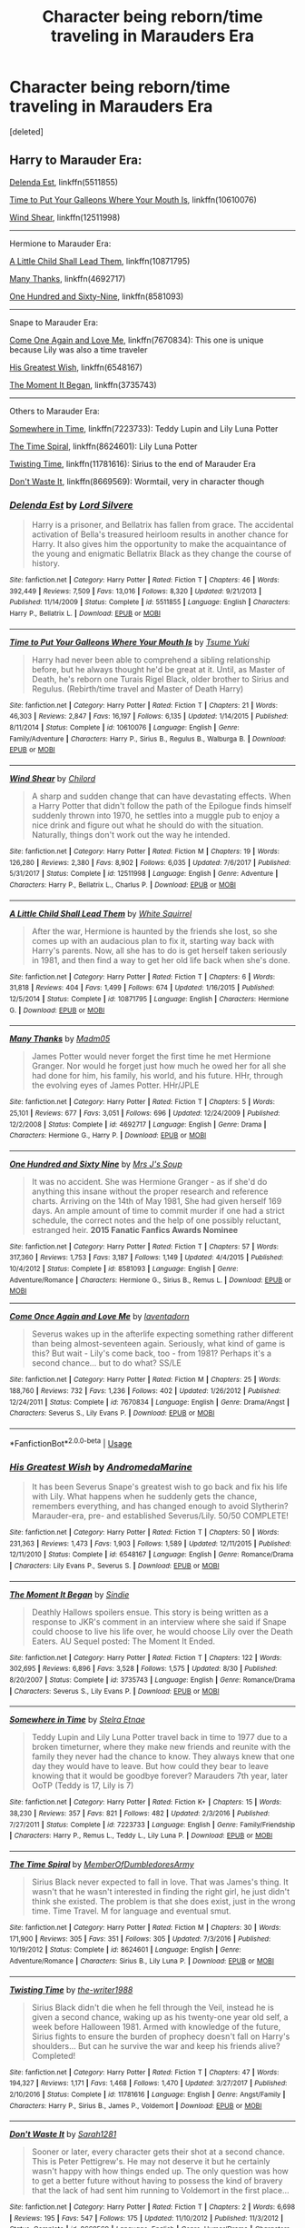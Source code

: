 #+TITLE: Character being reborn/time traveling in Marauders Era

* Character being reborn/time traveling in Marauders Era
:PROPERTIES:
:Score: 11
:DateUnix: 1539989808.0
:DateShort: 2018-Oct-20
:FlairText: Request
:END:
[deleted]


** Harry to Marauder Era:

[[https://www.fanfiction.net/s/5511855/1/Delenda-Est][Delenda Est]], linkffn(5511855)

[[https://www.fanfiction.net/s/10610076/1/Time-to-Put-Your-Galleons-Where-Your-Mouth-Is][Time to Put Your Galleons Where Your Mouth Is]], linkffn(10610076)

[[https://www.fanfiction.net/s/12511998/1/Wind-Shear][Wind Shear]], linkffn(12511998)

--------------

Hermione to Marauder Era:

[[https://www.fanfiction.net/s/10871795/1/A-Little-Child-Shall-Lead-Them][A Little Child Shall Lead Them]], linkffn(10871795)

[[https://www.fanfiction.net/s/4692717/1/Many-Thanks][Many Thanks]], linkffn(4692717)

[[https://www.fanfiction.net/s/8581093/1/One-Hundred-and-Sixty-Nine][One Hundred and Sixty-Nine]], linkffn(8581093)

--------------

Snape to Marauder Era:

[[https://www.fanfiction.net/s/7670834/1/Come-Once-Again-and-Love-Me][Come One Again and Love Me]], linkffn(7670834): This one is unique because Lily was also a time traveler

[[https://www.fanfiction.net/s/6548167/1/His-Greatest-Wish][His Greatest Wish]], linkffn(6548167)

[[https://www.fanfiction.net/s/3735743/1/The-Moment-It-Began][The Moment It Began]], linkffn(3735743)

--------------

Others to Marauder Era:

[[https://www.fanfiction.net/s/7223733/1/Somewhere-in-Time][Somewhere in Time]], linkffn(7223733): Teddy Lupin and Lily Luna Potter

[[https://www.fanfiction.net/s/8624601/1/The-Time-Spiral][The Time Spiral]], linkffn(8624601): Lily Luna Potter

[[https://www.fanfiction.net/s/11781616/1/Twisting-Time][Twisting Time]], linkffn(11781616): Sirius to the end of Marauder Era

[[https://www.fanfiction.net/s/8669569/1/Don-t-Waste-It][Don't Waste It]], linkffn(8669569): Wormtail, very in character though
:PROPERTIES:
:Author: InquisitorCOC
:Score: 3
:DateUnix: 1539994349.0
:DateShort: 2018-Oct-20
:END:

*** [[https://www.fanfiction.net/s/5511855/1/][*/Delenda Est/*]] by [[https://www.fanfiction.net/u/116880/Lord-Silvere][/Lord Silvere/]]

#+begin_quote
  Harry is a prisoner, and Bellatrix has fallen from grace. The accidental activation of Bella's treasured heirloom results in another chance for Harry. It also gives him the opportunity to make the acquaintance of the young and enigmatic Bellatrix Black as they change the course of history.
#+end_quote

^{/Site/:} ^{fanfiction.net} ^{*|*} ^{/Category/:} ^{Harry} ^{Potter} ^{*|*} ^{/Rated/:} ^{Fiction} ^{T} ^{*|*} ^{/Chapters/:} ^{46} ^{*|*} ^{/Words/:} ^{392,449} ^{*|*} ^{/Reviews/:} ^{7,509} ^{*|*} ^{/Favs/:} ^{13,016} ^{*|*} ^{/Follows/:} ^{8,320} ^{*|*} ^{/Updated/:} ^{9/21/2013} ^{*|*} ^{/Published/:} ^{11/14/2009} ^{*|*} ^{/Status/:} ^{Complete} ^{*|*} ^{/id/:} ^{5511855} ^{*|*} ^{/Language/:} ^{English} ^{*|*} ^{/Characters/:} ^{Harry} ^{P.,} ^{Bellatrix} ^{L.} ^{*|*} ^{/Download/:} ^{[[http://www.ff2ebook.com/old/ffn-bot/index.php?id=5511855&source=ff&filetype=epub][EPUB]]} ^{or} ^{[[http://www.ff2ebook.com/old/ffn-bot/index.php?id=5511855&source=ff&filetype=mobi][MOBI]]}

--------------

[[https://www.fanfiction.net/s/10610076/1/][*/Time to Put Your Galleons Where Your Mouth Is/*]] by [[https://www.fanfiction.net/u/2221413/Tsume-Yuki][/Tsume Yuki/]]

#+begin_quote
  Harry had never been able to comprehend a sibling relationship before, but he always thought he'd be great at it. Until, as Master of Death, he's reborn one Turais Rigel Black, older brother to Sirius and Regulus. (Rebirth/time travel and Master of Death Harry)
#+end_quote

^{/Site/:} ^{fanfiction.net} ^{*|*} ^{/Category/:} ^{Harry} ^{Potter} ^{*|*} ^{/Rated/:} ^{Fiction} ^{T} ^{*|*} ^{/Chapters/:} ^{21} ^{*|*} ^{/Words/:} ^{46,303} ^{*|*} ^{/Reviews/:} ^{2,847} ^{*|*} ^{/Favs/:} ^{16,197} ^{*|*} ^{/Follows/:} ^{6,135} ^{*|*} ^{/Updated/:} ^{1/14/2015} ^{*|*} ^{/Published/:} ^{8/11/2014} ^{*|*} ^{/Status/:} ^{Complete} ^{*|*} ^{/id/:} ^{10610076} ^{*|*} ^{/Language/:} ^{English} ^{*|*} ^{/Genre/:} ^{Family/Adventure} ^{*|*} ^{/Characters/:} ^{Harry} ^{P.,} ^{Sirius} ^{B.,} ^{Regulus} ^{B.,} ^{Walburga} ^{B.} ^{*|*} ^{/Download/:} ^{[[http://www.ff2ebook.com/old/ffn-bot/index.php?id=10610076&source=ff&filetype=epub][EPUB]]} ^{or} ^{[[http://www.ff2ebook.com/old/ffn-bot/index.php?id=10610076&source=ff&filetype=mobi][MOBI]]}

--------------

[[https://www.fanfiction.net/s/12511998/1/][*/Wind Shear/*]] by [[https://www.fanfiction.net/u/67673/Chilord][/Chilord/]]

#+begin_quote
  A sharp and sudden change that can have devastating effects. When a Harry Potter that didn't follow the path of the Epilogue finds himself suddenly thrown into 1970, he settles into a muggle pub to enjoy a nice drink and figure out what he should do with the situation. Naturally, things don't work out the way he intended.
#+end_quote

^{/Site/:} ^{fanfiction.net} ^{*|*} ^{/Category/:} ^{Harry} ^{Potter} ^{*|*} ^{/Rated/:} ^{Fiction} ^{M} ^{*|*} ^{/Chapters/:} ^{19} ^{*|*} ^{/Words/:} ^{126,280} ^{*|*} ^{/Reviews/:} ^{2,380} ^{*|*} ^{/Favs/:} ^{8,902} ^{*|*} ^{/Follows/:} ^{6,035} ^{*|*} ^{/Updated/:} ^{7/6/2017} ^{*|*} ^{/Published/:} ^{5/31/2017} ^{*|*} ^{/Status/:} ^{Complete} ^{*|*} ^{/id/:} ^{12511998} ^{*|*} ^{/Language/:} ^{English} ^{*|*} ^{/Genre/:} ^{Adventure} ^{*|*} ^{/Characters/:} ^{Harry} ^{P.,} ^{Bellatrix} ^{L.,} ^{Charlus} ^{P.} ^{*|*} ^{/Download/:} ^{[[http://www.ff2ebook.com/old/ffn-bot/index.php?id=12511998&source=ff&filetype=epub][EPUB]]} ^{or} ^{[[http://www.ff2ebook.com/old/ffn-bot/index.php?id=12511998&source=ff&filetype=mobi][MOBI]]}

--------------

[[https://www.fanfiction.net/s/10871795/1/][*/A Little Child Shall Lead Them/*]] by [[https://www.fanfiction.net/u/5339762/White-Squirrel][/White Squirrel/]]

#+begin_quote
  After the war, Hermione is haunted by the friends she lost, so she comes up with an audacious plan to fix it, starting way back with Harry's parents. Now, all she has to do is get herself taken seriously in 1981, and then find a way to get her old life back when she's done.
#+end_quote

^{/Site/:} ^{fanfiction.net} ^{*|*} ^{/Category/:} ^{Harry} ^{Potter} ^{*|*} ^{/Rated/:} ^{Fiction} ^{T} ^{*|*} ^{/Chapters/:} ^{6} ^{*|*} ^{/Words/:} ^{31,818} ^{*|*} ^{/Reviews/:} ^{404} ^{*|*} ^{/Favs/:} ^{1,499} ^{*|*} ^{/Follows/:} ^{674} ^{*|*} ^{/Updated/:} ^{1/16/2015} ^{*|*} ^{/Published/:} ^{12/5/2014} ^{*|*} ^{/Status/:} ^{Complete} ^{*|*} ^{/id/:} ^{10871795} ^{*|*} ^{/Language/:} ^{English} ^{*|*} ^{/Characters/:} ^{Hermione} ^{G.} ^{*|*} ^{/Download/:} ^{[[http://www.ff2ebook.com/old/ffn-bot/index.php?id=10871795&source=ff&filetype=epub][EPUB]]} ^{or} ^{[[http://www.ff2ebook.com/old/ffn-bot/index.php?id=10871795&source=ff&filetype=mobi][MOBI]]}

--------------

[[https://www.fanfiction.net/s/4692717/1/][*/Many Thanks/*]] by [[https://www.fanfiction.net/u/873604/Madm05][/Madm05/]]

#+begin_quote
  James Potter would never forget the first time he met Hermione Granger. Nor would he forget just how much he owed her for all she had done for him, his family, his world, and his future. HHr, through the evolving eyes of James Potter. HHr/JPLE
#+end_quote

^{/Site/:} ^{fanfiction.net} ^{*|*} ^{/Category/:} ^{Harry} ^{Potter} ^{*|*} ^{/Rated/:} ^{Fiction} ^{T} ^{*|*} ^{/Chapters/:} ^{5} ^{*|*} ^{/Words/:} ^{25,101} ^{*|*} ^{/Reviews/:} ^{677} ^{*|*} ^{/Favs/:} ^{3,051} ^{*|*} ^{/Follows/:} ^{696} ^{*|*} ^{/Updated/:} ^{12/24/2009} ^{*|*} ^{/Published/:} ^{12/2/2008} ^{*|*} ^{/Status/:} ^{Complete} ^{*|*} ^{/id/:} ^{4692717} ^{*|*} ^{/Language/:} ^{English} ^{*|*} ^{/Genre/:} ^{Drama} ^{*|*} ^{/Characters/:} ^{Hermione} ^{G.,} ^{Harry} ^{P.} ^{*|*} ^{/Download/:} ^{[[http://www.ff2ebook.com/old/ffn-bot/index.php?id=4692717&source=ff&filetype=epub][EPUB]]} ^{or} ^{[[http://www.ff2ebook.com/old/ffn-bot/index.php?id=4692717&source=ff&filetype=mobi][MOBI]]}

--------------

[[https://www.fanfiction.net/s/8581093/1/][*/One Hundred and Sixty Nine/*]] by [[https://www.fanfiction.net/u/4216998/Mrs-J-s-Soup][/Mrs J's Soup/]]

#+begin_quote
  It was no accident. She was Hermione Granger - as if she'd do anything this insane without the proper research and reference charts. Arriving on the 14th of May 1981, She had given herself 169 days. An ample amount of time to commit murder if one had a strict schedule, the correct notes and the help of one possibly reluctant, estranged heir. **2015 Fanatic Fanfics Awards Nominee**
#+end_quote

^{/Site/:} ^{fanfiction.net} ^{*|*} ^{/Category/:} ^{Harry} ^{Potter} ^{*|*} ^{/Rated/:} ^{Fiction} ^{T} ^{*|*} ^{/Chapters/:} ^{57} ^{*|*} ^{/Words/:} ^{317,360} ^{*|*} ^{/Reviews/:} ^{1,753} ^{*|*} ^{/Favs/:} ^{3,187} ^{*|*} ^{/Follows/:} ^{1,149} ^{*|*} ^{/Updated/:} ^{4/4/2015} ^{*|*} ^{/Published/:} ^{10/4/2012} ^{*|*} ^{/Status/:} ^{Complete} ^{*|*} ^{/id/:} ^{8581093} ^{*|*} ^{/Language/:} ^{English} ^{*|*} ^{/Genre/:} ^{Adventure/Romance} ^{*|*} ^{/Characters/:} ^{Hermione} ^{G.,} ^{Sirius} ^{B.,} ^{Remus} ^{L.} ^{*|*} ^{/Download/:} ^{[[http://www.ff2ebook.com/old/ffn-bot/index.php?id=8581093&source=ff&filetype=epub][EPUB]]} ^{or} ^{[[http://www.ff2ebook.com/old/ffn-bot/index.php?id=8581093&source=ff&filetype=mobi][MOBI]]}

--------------

[[https://www.fanfiction.net/s/7670834/1/][*/Come Once Again and Love Me/*]] by [[https://www.fanfiction.net/u/3117309/laventadorn][/laventadorn/]]

#+begin_quote
  Severus wakes up in the afterlife expecting something rather different than being almost-seventeen again. Seriously, what kind of game is this? But wait - Lily's come back, too - from 1981? Perhaps it's a second chance... but to do what? SS/LE
#+end_quote

^{/Site/:} ^{fanfiction.net} ^{*|*} ^{/Category/:} ^{Harry} ^{Potter} ^{*|*} ^{/Rated/:} ^{Fiction} ^{M} ^{*|*} ^{/Chapters/:} ^{25} ^{*|*} ^{/Words/:} ^{188,760} ^{*|*} ^{/Reviews/:} ^{732} ^{*|*} ^{/Favs/:} ^{1,236} ^{*|*} ^{/Follows/:} ^{402} ^{*|*} ^{/Updated/:} ^{1/26/2012} ^{*|*} ^{/Published/:} ^{12/24/2011} ^{*|*} ^{/Status/:} ^{Complete} ^{*|*} ^{/id/:} ^{7670834} ^{*|*} ^{/Language/:} ^{English} ^{*|*} ^{/Genre/:} ^{Drama/Angst} ^{*|*} ^{/Characters/:} ^{Severus} ^{S.,} ^{Lily} ^{Evans} ^{P.} ^{*|*} ^{/Download/:} ^{[[http://www.ff2ebook.com/old/ffn-bot/index.php?id=7670834&source=ff&filetype=epub][EPUB]]} ^{or} ^{[[http://www.ff2ebook.com/old/ffn-bot/index.php?id=7670834&source=ff&filetype=mobi][MOBI]]}

--------------

*FanfictionBot*^{2.0.0-beta} | [[https://github.com/tusing/reddit-ffn-bot/wiki/Usage][Usage]]
:PROPERTIES:
:Author: FanfictionBot
:Score: 1
:DateUnix: 1539994385.0
:DateShort: 2018-Oct-20
:END:


*** [[https://www.fanfiction.net/s/6548167/1/][*/His Greatest Wish/*]] by [[https://www.fanfiction.net/u/1605696/AndromedaMarine][/AndromedaMarine/]]

#+begin_quote
  It has been Severus Snape's greatest wish to go back and fix his life with Lily. What happens when he suddenly gets the chance, remembers everything, and has changed enough to avoid Slytherin? Marauder-era, pre- and established Severus/Lily. 50/50 COMPLETE!
#+end_quote

^{/Site/:} ^{fanfiction.net} ^{*|*} ^{/Category/:} ^{Harry} ^{Potter} ^{*|*} ^{/Rated/:} ^{Fiction} ^{T} ^{*|*} ^{/Chapters/:} ^{50} ^{*|*} ^{/Words/:} ^{231,363} ^{*|*} ^{/Reviews/:} ^{1,473} ^{*|*} ^{/Favs/:} ^{1,903} ^{*|*} ^{/Follows/:} ^{1,589} ^{*|*} ^{/Updated/:} ^{12/11/2015} ^{*|*} ^{/Published/:} ^{12/11/2010} ^{*|*} ^{/Status/:} ^{Complete} ^{*|*} ^{/id/:} ^{6548167} ^{*|*} ^{/Language/:} ^{English} ^{*|*} ^{/Genre/:} ^{Romance/Drama} ^{*|*} ^{/Characters/:} ^{Lily} ^{Evans} ^{P.,} ^{Severus} ^{S.} ^{*|*} ^{/Download/:} ^{[[http://www.ff2ebook.com/old/ffn-bot/index.php?id=6548167&source=ff&filetype=epub][EPUB]]} ^{or} ^{[[http://www.ff2ebook.com/old/ffn-bot/index.php?id=6548167&source=ff&filetype=mobi][MOBI]]}

--------------

[[https://www.fanfiction.net/s/3735743/1/][*/The Moment It Began/*]] by [[https://www.fanfiction.net/u/46567/Sindie][/Sindie/]]

#+begin_quote
  Deathly Hallows spoilers ensue. This story is being written as a response to JKR's comment in an interview where she said if Snape could choose to live his life over, he would choose Lily over the Death Eaters. AU Sequel posted: The Moment It Ended.
#+end_quote

^{/Site/:} ^{fanfiction.net} ^{*|*} ^{/Category/:} ^{Harry} ^{Potter} ^{*|*} ^{/Rated/:} ^{Fiction} ^{T} ^{*|*} ^{/Chapters/:} ^{122} ^{*|*} ^{/Words/:} ^{302,695} ^{*|*} ^{/Reviews/:} ^{6,896} ^{*|*} ^{/Favs/:} ^{3,528} ^{*|*} ^{/Follows/:} ^{1,575} ^{*|*} ^{/Updated/:} ^{8/30} ^{*|*} ^{/Published/:} ^{8/20/2007} ^{*|*} ^{/Status/:} ^{Complete} ^{*|*} ^{/id/:} ^{3735743} ^{*|*} ^{/Language/:} ^{English} ^{*|*} ^{/Genre/:} ^{Romance/Drama} ^{*|*} ^{/Characters/:} ^{Severus} ^{S.,} ^{Lily} ^{Evans} ^{P.} ^{*|*} ^{/Download/:} ^{[[http://www.ff2ebook.com/old/ffn-bot/index.php?id=3735743&source=ff&filetype=epub][EPUB]]} ^{or} ^{[[http://www.ff2ebook.com/old/ffn-bot/index.php?id=3735743&source=ff&filetype=mobi][MOBI]]}

--------------

[[https://www.fanfiction.net/s/7223733/1/][*/Somewhere in Time/*]] by [[https://www.fanfiction.net/u/1172926/Stelra-Etnae][/Stelra Etnae/]]

#+begin_quote
  Teddy Lupin and Lily Luna Potter travel back in time to 1977 due to a broken timeturner, where they make new friends and reunite with the family they never had the chance to know. They always knew that one day they would have to leave. But how could they bear to leave knowing that it would be goodbye forever? Marauders 7th year, later OoTP (Teddy is 17, Lily is 7)
#+end_quote

^{/Site/:} ^{fanfiction.net} ^{*|*} ^{/Category/:} ^{Harry} ^{Potter} ^{*|*} ^{/Rated/:} ^{Fiction} ^{K+} ^{*|*} ^{/Chapters/:} ^{15} ^{*|*} ^{/Words/:} ^{38,230} ^{*|*} ^{/Reviews/:} ^{357} ^{*|*} ^{/Favs/:} ^{821} ^{*|*} ^{/Follows/:} ^{482} ^{*|*} ^{/Updated/:} ^{2/3/2016} ^{*|*} ^{/Published/:} ^{7/27/2011} ^{*|*} ^{/Status/:} ^{Complete} ^{*|*} ^{/id/:} ^{7223733} ^{*|*} ^{/Language/:} ^{English} ^{*|*} ^{/Genre/:} ^{Family/Friendship} ^{*|*} ^{/Characters/:} ^{Harry} ^{P.,} ^{Remus} ^{L.,} ^{Teddy} ^{L.,} ^{Lily} ^{Luna} ^{P.} ^{*|*} ^{/Download/:} ^{[[http://www.ff2ebook.com/old/ffn-bot/index.php?id=7223733&source=ff&filetype=epub][EPUB]]} ^{or} ^{[[http://www.ff2ebook.com/old/ffn-bot/index.php?id=7223733&source=ff&filetype=mobi][MOBI]]}

--------------

[[https://www.fanfiction.net/s/8624601/1/][*/The Time Spiral/*]] by [[https://www.fanfiction.net/u/3469929/MemberOfDumbledoresArmy][/MemberOfDumbledoresArmy/]]

#+begin_quote
  Sirius Black never expected to fall in love. That was James's thing. It wasn't that he wasn't interested in finding the right girl, he just didn't think she existed. The problem is that she does exist, just in the wrong time. Time Travel. M for language and eventual smut.
#+end_quote

^{/Site/:} ^{fanfiction.net} ^{*|*} ^{/Category/:} ^{Harry} ^{Potter} ^{*|*} ^{/Rated/:} ^{Fiction} ^{M} ^{*|*} ^{/Chapters/:} ^{30} ^{*|*} ^{/Words/:} ^{171,900} ^{*|*} ^{/Reviews/:} ^{305} ^{*|*} ^{/Favs/:} ^{351} ^{*|*} ^{/Follows/:} ^{305} ^{*|*} ^{/Updated/:} ^{7/3/2016} ^{*|*} ^{/Published/:} ^{10/19/2012} ^{*|*} ^{/Status/:} ^{Complete} ^{*|*} ^{/id/:} ^{8624601} ^{*|*} ^{/Language/:} ^{English} ^{*|*} ^{/Genre/:} ^{Adventure/Romance} ^{*|*} ^{/Characters/:} ^{Sirius} ^{B.,} ^{Lily} ^{Luna} ^{P.} ^{*|*} ^{/Download/:} ^{[[http://www.ff2ebook.com/old/ffn-bot/index.php?id=8624601&source=ff&filetype=epub][EPUB]]} ^{or} ^{[[http://www.ff2ebook.com/old/ffn-bot/index.php?id=8624601&source=ff&filetype=mobi][MOBI]]}

--------------

[[https://www.fanfiction.net/s/11781616/1/][*/Twisting Time/*]] by [[https://www.fanfiction.net/u/706118/the-writer1988][/the-writer1988/]]

#+begin_quote
  Sirius Black didn't die when he fell through the Veil, instead he is given a second chance, waking up as his twenty-one year old self, a week before Halloween 1981. Armed with knowledge of the future, Sirius fights to ensure the burden of prophecy doesn't fall on Harry's shoulders... But can he survive the war and keep his friends alive? Completed!
#+end_quote

^{/Site/:} ^{fanfiction.net} ^{*|*} ^{/Category/:} ^{Harry} ^{Potter} ^{*|*} ^{/Rated/:} ^{Fiction} ^{T} ^{*|*} ^{/Chapters/:} ^{47} ^{*|*} ^{/Words/:} ^{194,327} ^{*|*} ^{/Reviews/:} ^{1,171} ^{*|*} ^{/Favs/:} ^{1,468} ^{*|*} ^{/Follows/:} ^{1,470} ^{*|*} ^{/Updated/:} ^{3/27/2017} ^{*|*} ^{/Published/:} ^{2/10/2016} ^{*|*} ^{/Status/:} ^{Complete} ^{*|*} ^{/id/:} ^{11781616} ^{*|*} ^{/Language/:} ^{English} ^{*|*} ^{/Genre/:} ^{Angst/Family} ^{*|*} ^{/Characters/:} ^{Harry} ^{P.,} ^{Sirius} ^{B.,} ^{James} ^{P.,} ^{Voldemort} ^{*|*} ^{/Download/:} ^{[[http://www.ff2ebook.com/old/ffn-bot/index.php?id=11781616&source=ff&filetype=epub][EPUB]]} ^{or} ^{[[http://www.ff2ebook.com/old/ffn-bot/index.php?id=11781616&source=ff&filetype=mobi][MOBI]]}

--------------

[[https://www.fanfiction.net/s/8669569/1/][*/Don't Waste It/*]] by [[https://www.fanfiction.net/u/674180/Sarah1281][/Sarah1281/]]

#+begin_quote
  Sooner or later, every character gets their shot at a second chance. This is Peter Pettigrew's. He may not deserve it but he certainly wasn't happy with how things ended up. The only question was how to get a better future without having to possess the kind of bravery that the lack of had sent him running to Voldemort in the first place...
#+end_quote

^{/Site/:} ^{fanfiction.net} ^{*|*} ^{/Category/:} ^{Harry} ^{Potter} ^{*|*} ^{/Rated/:} ^{Fiction} ^{T} ^{*|*} ^{/Chapters/:} ^{2} ^{*|*} ^{/Words/:} ^{6,698} ^{*|*} ^{/Reviews/:} ^{195} ^{*|*} ^{/Favs/:} ^{547} ^{*|*} ^{/Follows/:} ^{175} ^{*|*} ^{/Updated/:} ^{11/10/2012} ^{*|*} ^{/Published/:} ^{11/3/2012} ^{*|*} ^{/Status/:} ^{Complete} ^{*|*} ^{/id/:} ^{8669569} ^{*|*} ^{/Language/:} ^{English} ^{*|*} ^{/Genre/:} ^{Humor/Drama} ^{*|*} ^{/Characters/:} ^{Marauders,} ^{Lily} ^{Evans} ^{P.} ^{*|*} ^{/Download/:} ^{[[http://www.ff2ebook.com/old/ffn-bot/index.php?id=8669569&source=ff&filetype=epub][EPUB]]} ^{or} ^{[[http://www.ff2ebook.com/old/ffn-bot/index.php?id=8669569&source=ff&filetype=mobi][MOBI]]}

--------------

*FanfictionBot*^{2.0.0-beta} | [[https://github.com/tusing/reddit-ffn-bot/wiki/Usage][Usage]]
:PROPERTIES:
:Author: FanfictionBot
:Score: 1
:DateUnix: 1539994397.0
:DateShort: 2018-Oct-20
:END:


** Oh I have a ton. My ffn account exists just to have a catalog of literally this

Hermione as Lily's sister:

linkffn(yesterday is tomorrow(everything is is connected))

linkffn(12588166)

Hermione posing as a Pureblood

linkffn(6370763)

linkffn(11879260)

linkffn(6928496)

linkffn(12769820)

linkffn(12921291) - focuses a lot on Harry's generation in later chapters kind of gets a little silly at the end

Related: Hermione as a Malfoy

linkffn(11604313)

linkffn(12780890)

Parody

linkffn(1507222)

Hermione as a Professor

linkffn(11655125)

Hermione/James - my crack OTP

linkffn(11494764)

linkffn(9656635)

Traditional time travel

linkffn(12731748)

The rare Ginny goes to the Marauders Era fic

linkffn(3038078)
:PROPERTIES:
:Author: Redhotlipstik
:Score: 3
:DateUnix: 1540008103.0
:DateShort: 2018-Oct-20
:END:

*** [[https://www.fanfiction.net/s/12830596/1/][*/Yesterday is Tomorrow (everything is connected)/*]] by [[https://www.fanfiction.net/u/42364/Kneazle][/Kneazle/]]

#+begin_quote
  James Potter went five years at Hogwarts without realizing Lily had a little sister. Hermione would have preferred if he never realized she existed. Now she's stuck, in Potter's circle of awareness, and maintaining the timeline. Not like he makes it easy, or something.
#+end_quote

^{/Site/:} ^{fanfiction.net} ^{*|*} ^{/Category/:} ^{Harry} ^{Potter} ^{*|*} ^{/Rated/:} ^{Fiction} ^{T} ^{*|*} ^{/Chapters/:} ^{8} ^{*|*} ^{/Words/:} ^{44,511} ^{*|*} ^{/Reviews/:} ^{620} ^{*|*} ^{/Favs/:} ^{1,296} ^{*|*} ^{/Follows/:} ^{1,861} ^{*|*} ^{/Updated/:} ^{9/20} ^{*|*} ^{/Published/:} ^{2/9} ^{*|*} ^{/id/:} ^{12830596} ^{*|*} ^{/Language/:} ^{English} ^{*|*} ^{/Genre/:} ^{Humor} ^{*|*} ^{/Characters/:} ^{<Hermione} ^{G.,} ^{James} ^{P.>} ^{Lily} ^{Evans} ^{P.,} ^{Barty} ^{C.} ^{Jr.} ^{*|*} ^{/Download/:} ^{[[http://www.ff2ebook.com/old/ffn-bot/index.php?id=12830596&source=ff&filetype=epub][EPUB]]} ^{or} ^{[[http://www.ff2ebook.com/old/ffn-bot/index.php?id=12830596&source=ff&filetype=mobi][MOBI]]}

--------------

[[https://www.fanfiction.net/s/12588166/1/][*/The Other Evans Girl/*]] by [[https://www.fanfiction.net/u/2753499/El-Montgomery][/El Montgomery/]]

#+begin_quote
  The war was lost and the Order eradicated - all except one. The one that Voldemort really should have killed first. Hermione Granger rips apart space and time to make the impossible happen. January 30 1960, Lily Evans enters the world and so does her twin sister, Hermione. Marauders Era. EWE. Sirimione.
#+end_quote

^{/Site/:} ^{fanfiction.net} ^{*|*} ^{/Category/:} ^{Harry} ^{Potter} ^{*|*} ^{/Rated/:} ^{Fiction} ^{M} ^{*|*} ^{/Chapters/:} ^{21} ^{*|*} ^{/Words/:} ^{96,957} ^{*|*} ^{/Reviews/:} ^{1,024} ^{*|*} ^{/Favs/:} ^{991} ^{*|*} ^{/Follows/:} ^{1,743} ^{*|*} ^{/Updated/:} ^{12/30/2017} ^{*|*} ^{/Published/:} ^{7/26/2017} ^{*|*} ^{/id/:} ^{12588166} ^{*|*} ^{/Language/:} ^{English} ^{*|*} ^{/Genre/:} ^{Adventure/Romance} ^{*|*} ^{/Characters/:} ^{Hermione} ^{G.,} ^{Sirius} ^{B.,} ^{James} ^{P.,} ^{Lily} ^{Evans} ^{P.} ^{*|*} ^{/Download/:} ^{[[http://www.ff2ebook.com/old/ffn-bot/index.php?id=12588166&source=ff&filetype=epub][EPUB]]} ^{or} ^{[[http://www.ff2ebook.com/old/ffn-bot/index.php?id=12588166&source=ff&filetype=mobi][MOBI]]}

--------------

[[https://www.fanfiction.net/s/6370763/1/][*/Temporality/*]] by [[https://www.fanfiction.net/u/2172812/fangirlwithak][/fangirlwithak/]]

#+begin_quote
  In order to prevent the destruction of the wizarding world, Hermione Granger goes back in time to work behind the scenes. However, she underestimates two very important factors: refashioning her life in a completely different reality... and Sirius Black.
#+end_quote

^{/Site/:} ^{fanfiction.net} ^{*|*} ^{/Category/:} ^{Harry} ^{Potter} ^{*|*} ^{/Rated/:} ^{Fiction} ^{T} ^{*|*} ^{/Chapters/:} ^{3} ^{*|*} ^{/Words/:} ^{51,189} ^{*|*} ^{/Reviews/:} ^{200} ^{*|*} ^{/Favs/:} ^{1,181} ^{*|*} ^{/Follows/:} ^{166} ^{*|*} ^{/Published/:} ^{10/3/2010} ^{*|*} ^{/Status/:} ^{Complete} ^{*|*} ^{/id/:} ^{6370763} ^{*|*} ^{/Language/:} ^{English} ^{*|*} ^{/Genre/:} ^{Drama/Romance} ^{*|*} ^{/Characters/:} ^{Hermione} ^{G.,} ^{Sirius} ^{B.} ^{*|*} ^{/Download/:} ^{[[http://www.ff2ebook.com/old/ffn-bot/index.php?id=6370763&source=ff&filetype=epub][EPUB]]} ^{or} ^{[[http://www.ff2ebook.com/old/ffn-bot/index.php?id=6370763&source=ff&filetype=mobi][MOBI]]}

--------------

[[https://www.fanfiction.net/s/11879260/1/][*/Saving Severus Snape/*]] by [[https://www.fanfiction.net/u/7709590/MegGonagall][/MegGonagall/]]

#+begin_quote
  Hermione's Plan: Travel back in time and show Severus Snape that he does have a life worth fighting for. Not Hermione's Plan: Fall in love with him. **HPFF 2017 Dobby Winner - Best AU** **HPFT F.R.O.G.s Winner for Best Novel** **HPFT Slytherin's My Father Will Hear About These Awards 2017 Winner - Best Chaptered Fic**
#+end_quote

^{/Site/:} ^{fanfiction.net} ^{*|*} ^{/Category/:} ^{Harry} ^{Potter} ^{*|*} ^{/Rated/:} ^{Fiction} ^{M} ^{*|*} ^{/Chapters/:} ^{30} ^{*|*} ^{/Words/:} ^{115,864} ^{*|*} ^{/Reviews/:} ^{473} ^{*|*} ^{/Favs/:} ^{717} ^{*|*} ^{/Follows/:} ^{1,241} ^{*|*} ^{/Updated/:} ^{3/7} ^{*|*} ^{/Published/:} ^{4/4/2016} ^{*|*} ^{/id/:} ^{11879260} ^{*|*} ^{/Language/:} ^{English} ^{*|*} ^{/Genre/:} ^{Romance/Adventure} ^{*|*} ^{/Characters/:} ^{<Hermione} ^{G.,} ^{Severus} ^{S.>} ^{<Remus} ^{L.,} ^{Amelia} ^{B.>} ^{*|*} ^{/Download/:} ^{[[http://www.ff2ebook.com/old/ffn-bot/index.php?id=11879260&source=ff&filetype=epub][EPUB]]} ^{or} ^{[[http://www.ff2ebook.com/old/ffn-bot/index.php?id=11879260&source=ff&filetype=mobi][MOBI]]}

--------------

[[https://www.fanfiction.net/s/6928496/1/][*/Fade to Grey/*]] by [[https://www.fanfiction.net/u/2162100/marianne-le-fey][/marianne le fey/]]

#+begin_quote
  Unable to catch hold of anything in order to save herself, her mind clung to the one fact it knew to be unassailably true: something was terribly, terribly wrong.
#+end_quote

^{/Site/:} ^{fanfiction.net} ^{*|*} ^{/Category/:} ^{Harry} ^{Potter} ^{*|*} ^{/Rated/:} ^{Fiction} ^{T} ^{*|*} ^{/Chapters/:} ^{28} ^{*|*} ^{/Words/:} ^{77,878} ^{*|*} ^{/Reviews/:} ^{785} ^{*|*} ^{/Favs/:} ^{1,120} ^{*|*} ^{/Follows/:} ^{335} ^{*|*} ^{/Updated/:} ^{9/1/2011} ^{*|*} ^{/Published/:} ^{4/22/2011} ^{*|*} ^{/Status/:} ^{Complete} ^{*|*} ^{/id/:} ^{6928496} ^{*|*} ^{/Language/:} ^{English} ^{*|*} ^{/Genre/:} ^{Drama/Romance} ^{*|*} ^{/Characters/:} ^{Severus} ^{S.,} ^{Hermione} ^{G.} ^{*|*} ^{/Download/:} ^{[[http://www.ff2ebook.com/old/ffn-bot/index.php?id=6928496&source=ff&filetype=epub][EPUB]]} ^{or} ^{[[http://www.ff2ebook.com/old/ffn-bot/index.php?id=6928496&source=ff&filetype=mobi][MOBI]]}

--------------

[[https://www.fanfiction.net/s/12769820/1/][*/Something Borrowed/*]] by [[https://www.fanfiction.net/u/7295494/it-slaterthanyouthink][/it'slaterthanyouthink/]]

#+begin_quote
  The odds of Hermione falling through time? Slim. The chances of a young Severus Snape recognizing her? Minuscule. Join her as she attempts to discover her purpose in the past. Sirius/Hermione, Severus/Hermione
#+end_quote

^{/Site/:} ^{fanfiction.net} ^{*|*} ^{/Category/:} ^{Harry} ^{Potter} ^{*|*} ^{/Rated/:} ^{Fiction} ^{M} ^{*|*} ^{/Chapters/:} ^{18} ^{*|*} ^{/Words/:} ^{132,258} ^{*|*} ^{/Reviews/:} ^{589} ^{*|*} ^{/Favs/:} ^{244} ^{*|*} ^{/Follows/:} ^{513} ^{*|*} ^{/Updated/:} ^{10/18} ^{*|*} ^{/Published/:} ^{12/23/2017} ^{*|*} ^{/id/:} ^{12769820} ^{*|*} ^{/Language/:} ^{English} ^{*|*} ^{/Genre/:} ^{Mystery/Romance} ^{*|*} ^{/Characters/:} ^{Hermione} ^{G.,} ^{Sirius} ^{B.,} ^{Severus} ^{S.} ^{*|*} ^{/Download/:} ^{[[http://www.ff2ebook.com/old/ffn-bot/index.php?id=12769820&source=ff&filetype=epub][EPUB]]} ^{or} ^{[[http://www.ff2ebook.com/old/ffn-bot/index.php?id=12769820&source=ff&filetype=mobi][MOBI]]}

--------------

[[https://www.fanfiction.net/s/12921291/1/][*/Fate Set Right/*]] by [[https://www.fanfiction.net/u/4893921/mltrefry][/mltrefry/]]

#+begin_quote
  Time turners are dangerous devices, and awful things happen to wizards and witches who meddle with time. Or do they? An accident that leads Hermione back in time changes the course of nearly a dozen lives, her own included. Love where there was none before, hope where it was lost, trust where it had always been suspect. A young Gryffindor girl that wouldn't have existed before.
#+end_quote

^{/Site/:} ^{fanfiction.net} ^{*|*} ^{/Category/:} ^{Harry} ^{Potter} ^{*|*} ^{/Rated/:} ^{Fiction} ^{T} ^{*|*} ^{/Chapters/:} ^{74} ^{*|*} ^{/Words/:} ^{549,398} ^{*|*} ^{/Reviews/:} ^{1,047} ^{*|*} ^{/Favs/:} ^{525} ^{*|*} ^{/Follows/:} ^{669} ^{*|*} ^{/Updated/:} ^{9/27} ^{*|*} ^{/Published/:} ^{4/30} ^{*|*} ^{/Status/:} ^{Complete} ^{*|*} ^{/id/:} ^{12921291} ^{*|*} ^{/Language/:} ^{English} ^{*|*} ^{/Genre/:} ^{Romance/Adventure} ^{*|*} ^{/Characters/:} ^{<Severus} ^{S.,} ^{Hermione} ^{G.>} ^{Draco} ^{M.,} ^{OC} ^{*|*} ^{/Download/:} ^{[[http://www.ff2ebook.com/old/ffn-bot/index.php?id=12921291&source=ff&filetype=epub][EPUB]]} ^{or} ^{[[http://www.ff2ebook.com/old/ffn-bot/index.php?id=12921291&source=ff&filetype=mobi][MOBI]]}

--------------

*FanfictionBot*^{2.0.0-beta} | [[https://github.com/tusing/reddit-ffn-bot/wiki/Usage][Usage]]
:PROPERTIES:
:Author: FanfictionBot
:Score: 1
:DateUnix: 1540008157.0
:DateShort: 2018-Oct-20
:END:


*** [[https://www.fanfiction.net/s/11604313/1/][*/The Future Isn't Set in Stone/*]] by [[https://www.fanfiction.net/u/4633688/NinjaPenguinLover][/NinjaPenguinLover/]]

#+begin_quote
  The timeline changes drastically with the birth of one Hermione Edolié Malfoy. Timetravel/Maruaders Era/AU.
#+end_quote

^{/Site/:} ^{fanfiction.net} ^{*|*} ^{/Category/:} ^{Harry} ^{Potter} ^{*|*} ^{/Rated/:} ^{Fiction} ^{T} ^{*|*} ^{/Chapters/:} ^{10} ^{*|*} ^{/Words/:} ^{35,859} ^{*|*} ^{/Reviews/:} ^{125} ^{*|*} ^{/Favs/:} ^{266} ^{*|*} ^{/Follows/:} ^{511} ^{*|*} ^{/Updated/:} ^{5/30} ^{*|*} ^{/Published/:} ^{11/8/2015} ^{*|*} ^{/id/:} ^{11604313} ^{*|*} ^{/Language/:} ^{English} ^{*|*} ^{/Characters/:} ^{<Hermione} ^{G.,} ^{Sirius} ^{B.>} ^{Lily} ^{Evans} ^{P.,} ^{Marauders} ^{*|*} ^{/Download/:} ^{[[http://www.ff2ebook.com/old/ffn-bot/index.php?id=11604313&source=ff&filetype=epub][EPUB]]} ^{or} ^{[[http://www.ff2ebook.com/old/ffn-bot/index.php?id=11604313&source=ff&filetype=mobi][MOBI]]}

--------------

[[https://www.fanfiction.net/s/12780890/1/][*/The Gnarled Tree of Time/*]] by [[https://www.fanfiction.net/u/2223358/Silk-Lily][/Silk Lily/]]

#+begin_quote
  Hermione Malfoy is the cherished and sheltered only daughter of Lord Abraxas Malfoy, and lives a peaceful life at the center of her brother Lucius's world. But when, at age six, strange dreams and visions of another life begin to plague the young lady Malfoy, it becomes clear that she is not what she seems-and neither is the world in which she lives.
#+end_quote

^{/Site/:} ^{fanfiction.net} ^{*|*} ^{/Category/:} ^{Harry} ^{Potter} ^{*|*} ^{/Rated/:} ^{Fiction} ^{T} ^{*|*} ^{/Chapters/:} ^{13} ^{*|*} ^{/Words/:} ^{73,839} ^{*|*} ^{/Reviews/:} ^{559} ^{*|*} ^{/Favs/:} ^{535} ^{*|*} ^{/Follows/:} ^{1,002} ^{*|*} ^{/Updated/:} ^{8/15} ^{*|*} ^{/Published/:} ^{12/31/2017} ^{*|*} ^{/id/:} ^{12780890} ^{*|*} ^{/Language/:} ^{English} ^{*|*} ^{/Genre/:} ^{Romance/Adventure} ^{*|*} ^{/Characters/:} ^{<Hermione} ^{G.,} ^{Sirius} ^{B.>} ^{Lucius} ^{M.,} ^{Abraxas} ^{M.} ^{*|*} ^{/Download/:} ^{[[http://www.ff2ebook.com/old/ffn-bot/index.php?id=12780890&source=ff&filetype=epub][EPUB]]} ^{or} ^{[[http://www.ff2ebook.com/old/ffn-bot/index.php?id=12780890&source=ff&filetype=mobi][MOBI]]}

--------------

[[https://www.fanfiction.net/s/1507222/1/][*/Just Another Marauders Story/*]] by [[https://www.fanfiction.net/u/386902/Severity][/Severity/]]

#+begin_quote
  Poking fun at the cliche Marauder fics. Featuring: Angst!Snape, Travel-through-time-promiscuous!Hermione, Sexy!Sirius, Concience!James, Pimp!Remus, and Cardboard-Cutout!Peter Wo0t! COMPLETE
#+end_quote

^{/Site/:} ^{fanfiction.net} ^{*|*} ^{/Category/:} ^{Harry} ^{Potter} ^{*|*} ^{/Rated/:} ^{Fiction} ^{T} ^{*|*} ^{/Words/:} ^{7,901} ^{*|*} ^{/Reviews/:} ^{96} ^{*|*} ^{/Favs/:} ^{100} ^{*|*} ^{/Follows/:} ^{12} ^{*|*} ^{/Published/:} ^{9/4/2003} ^{*|*} ^{/Status/:} ^{Complete} ^{*|*} ^{/id/:} ^{1507222} ^{*|*} ^{/Language/:} ^{English} ^{*|*} ^{/Genre/:} ^{Parody/Humor} ^{*|*} ^{/Characters/:} ^{Severus} ^{S.,} ^{Sirius} ^{B.} ^{*|*} ^{/Download/:} ^{[[http://www.ff2ebook.com/old/ffn-bot/index.php?id=1507222&source=ff&filetype=epub][EPUB]]} ^{or} ^{[[http://www.ff2ebook.com/old/ffn-bot/index.php?id=1507222&source=ff&filetype=mobi][MOBI]]}

--------------

[[https://www.fanfiction.net/s/11655125/1/][*/Divergence/*]] by [[https://www.fanfiction.net/u/981426/abovetheserpentine][/abovetheserpentine/]]

#+begin_quote
  In an effort to escape her captors, Hermione Granger attempts to go back in time two hours. However, she ends up in 1977, confused and alone. How will she navigate the past when she knows the future? Can she sit idly by and watch those she begins to consider friends succumb to their horrible fates? Timelines are tricky things. Remione. RLHG
#+end_quote

^{/Site/:} ^{fanfiction.net} ^{*|*} ^{/Category/:} ^{Harry} ^{Potter} ^{*|*} ^{/Rated/:} ^{Fiction} ^{M} ^{*|*} ^{/Chapters/:} ^{15} ^{*|*} ^{/Words/:} ^{152,425} ^{*|*} ^{/Reviews/:} ^{303} ^{*|*} ^{/Favs/:} ^{1,057} ^{*|*} ^{/Follows/:} ^{409} ^{*|*} ^{/Updated/:} ^{3/4/2016} ^{*|*} ^{/Published/:} ^{12/6/2015} ^{*|*} ^{/Status/:} ^{Complete} ^{*|*} ^{/id/:} ^{11655125} ^{*|*} ^{/Language/:} ^{English} ^{*|*} ^{/Genre/:} ^{Romance/Adventure} ^{*|*} ^{/Characters/:} ^{<Hermione} ^{G.,} ^{Remus} ^{L.>} ^{Lily} ^{Evans} ^{P.,} ^{Marauders} ^{*|*} ^{/Download/:} ^{[[http://www.ff2ebook.com/old/ffn-bot/index.php?id=11655125&source=ff&filetype=epub][EPUB]]} ^{or} ^{[[http://www.ff2ebook.com/old/ffn-bot/index.php?id=11655125&source=ff&filetype=mobi][MOBI]]}

--------------

[[https://www.fanfiction.net/s/11494764/1/][*/Storm of Yesterday/*]] by [[https://www.fanfiction.net/u/5869599/ShayaLonnie][/ShayaLonnie/]]

#+begin_quote
  Hunted by Voldemort, Hermione and Harry make a last stand in Godric's Hollow. When the Boy-Who-Lived lives no more, Hermione is thrown back in time into another battle where she has a chance to save not only Harry, but another Potter. *Art by colour me luna*
#+end_quote

^{/Site/:} ^{fanfiction.net} ^{*|*} ^{/Category/:} ^{Harry} ^{Potter} ^{*|*} ^{/Rated/:} ^{Fiction} ^{T} ^{*|*} ^{/Chapters/:} ^{68} ^{*|*} ^{/Words/:} ^{132,606} ^{*|*} ^{/Reviews/:} ^{7,355} ^{*|*} ^{/Favs/:} ^{5,677} ^{*|*} ^{/Follows/:} ^{2,756} ^{*|*} ^{/Updated/:} ^{10/27/2016} ^{*|*} ^{/Published/:} ^{9/7/2015} ^{*|*} ^{/Status/:} ^{Complete} ^{*|*} ^{/id/:} ^{11494764} ^{*|*} ^{/Language/:} ^{English} ^{*|*} ^{/Genre/:} ^{Hurt/Comfort/Romance} ^{*|*} ^{/Characters/:} ^{<Hermione} ^{G.,} ^{James} ^{P.>} ^{Marauders} ^{*|*} ^{/Download/:} ^{[[http://www.ff2ebook.com/old/ffn-bot/index.php?id=11494764&source=ff&filetype=epub][EPUB]]} ^{or} ^{[[http://www.ff2ebook.com/old/ffn-bot/index.php?id=11494764&source=ff&filetype=mobi][MOBI]]}

--------------

[[https://www.fanfiction.net/s/9656635/1/][*/Cause and Effect/*]] by [[https://www.fanfiction.net/u/3908664/Vexel][/Vexel/]]

#+begin_quote
  James Potter had a plan, an ingenious one in fact; graduate from Hogwarts, become an Auror, marry Lily Evans and live happily ever after. Simple, right? Well it was until Hermione Granger decided to show up...
#+end_quote

^{/Site/:} ^{fanfiction.net} ^{*|*} ^{/Category/:} ^{Harry} ^{Potter} ^{*|*} ^{/Rated/:} ^{Fiction} ^{K+} ^{*|*} ^{/Words/:} ^{16,073} ^{*|*} ^{/Reviews/:} ^{52} ^{*|*} ^{/Favs/:} ^{496} ^{*|*} ^{/Follows/:} ^{127} ^{*|*} ^{/Published/:} ^{9/3/2013} ^{*|*} ^{/Status/:} ^{Complete} ^{*|*} ^{/id/:} ^{9656635} ^{*|*} ^{/Language/:} ^{English} ^{*|*} ^{/Genre/:} ^{Romance/Drama} ^{*|*} ^{/Characters/:} ^{<Hermione} ^{G.,} ^{James} ^{P.>} ^{*|*} ^{/Download/:} ^{[[http://www.ff2ebook.com/old/ffn-bot/index.php?id=9656635&source=ff&filetype=epub][EPUB]]} ^{or} ^{[[http://www.ff2ebook.com/old/ffn-bot/index.php?id=9656635&source=ff&filetype=mobi][MOBI]]}

--------------

[[https://www.fanfiction.net/s/12731748/1/][*/Approaching Paradox/*]] by [[https://www.fanfiction.net/u/1370994/blissedoutvixen][/blissedoutvixen/]]

#+begin_quote
  At the beginning of an already hectic third year, thirteen year old Hermione Granger is wrenched back in time to 1973 after an accident with her time turner. But if Sirius Black grows up to be a mass murderer, why does Hermione find herself so drawn to him? And why does Peter Pettigrew make her so uneasy? Eventual SBHG. Very slow burn. Currently rated T, will change to M later.
#+end_quote

^{/Site/:} ^{fanfiction.net} ^{*|*} ^{/Category/:} ^{Harry} ^{Potter} ^{*|*} ^{/Rated/:} ^{Fiction} ^{T} ^{*|*} ^{/Chapters/:} ^{14} ^{*|*} ^{/Words/:} ^{83,521} ^{*|*} ^{/Reviews/:} ^{152} ^{*|*} ^{/Favs/:} ^{169} ^{*|*} ^{/Follows/:} ^{336} ^{*|*} ^{/Updated/:} ^{10/11} ^{*|*} ^{/Published/:} ^{11/20/2017} ^{*|*} ^{/id/:} ^{12731748} ^{*|*} ^{/Language/:} ^{English} ^{*|*} ^{/Genre/:} ^{Romance/Drama} ^{*|*} ^{/Characters/:} ^{<Hermione} ^{G.,} ^{Sirius} ^{B.>} ^{Lily} ^{Evans} ^{P.,} ^{Marauders} ^{*|*} ^{/Download/:} ^{[[http://www.ff2ebook.com/old/ffn-bot/index.php?id=12731748&source=ff&filetype=epub][EPUB]]} ^{or} ^{[[http://www.ff2ebook.com/old/ffn-bot/index.php?id=12731748&source=ff&filetype=mobi][MOBI]]}

--------------

*FanfictionBot*^{2.0.0-beta} | [[https://github.com/tusing/reddit-ffn-bot/wiki/Usage][Usage]]
:PROPERTIES:
:Author: FanfictionBot
:Score: 1
:DateUnix: 1540008167.0
:DateShort: 2018-Oct-20
:END:


*** [[https://www.fanfiction.net/s/3038078/1/][*/Complex Touch/*]] by [[https://www.fanfiction.net/u/255809/Keeperofthemoon0][/Keeperofthemoon0/]]

#+begin_quote
  For the sake of the Order, Ginny Weasley takes a mission to go back in time to find a Horcrux for Harry. She just never expected to fall in love with a future convicted escaped murderer. And that's just the beginning of the difficult times ahead for her.
#+end_quote

^{/Site/:} ^{fanfiction.net} ^{*|*} ^{/Category/:} ^{Harry} ^{Potter} ^{*|*} ^{/Rated/:} ^{Fiction} ^{T} ^{*|*} ^{/Chapters/:} ^{24} ^{*|*} ^{/Words/:} ^{134,492} ^{*|*} ^{/Reviews/:} ^{731} ^{*|*} ^{/Favs/:} ^{543} ^{*|*} ^{/Follows/:} ^{302} ^{*|*} ^{/Updated/:} ^{5/16/2010} ^{*|*} ^{/Published/:} ^{7/10/2006} ^{*|*} ^{/Status/:} ^{Complete} ^{*|*} ^{/id/:} ^{3038078} ^{*|*} ^{/Language/:} ^{English} ^{*|*} ^{/Genre/:} ^{Romance/Drama} ^{*|*} ^{/Characters/:} ^{Sirius} ^{B.,} ^{Ginny} ^{W.} ^{*|*} ^{/Download/:} ^{[[http://www.ff2ebook.com/old/ffn-bot/index.php?id=3038078&source=ff&filetype=epub][EPUB]]} ^{or} ^{[[http://www.ff2ebook.com/old/ffn-bot/index.php?id=3038078&source=ff&filetype=mobi][MOBI]]}

--------------

*FanfictionBot*^{2.0.0-beta} | [[https://github.com/tusing/reddit-ffn-bot/wiki/Usage][Usage]]
:PROPERTIES:
:Author: FanfictionBot
:Score: 1
:DateUnix: 1540008179.0
:DateShort: 2018-Oct-20
:END:


** linkffn(4198643)

harry goes back. it uses canon time travel rules, so hes not able to change the past. but its a good fic
:PROPERTIES:
:Author: blockbaven
:Score: 1
:DateUnix: 1539997972.0
:DateShort: 2018-Oct-20
:END:

*** [[https://www.fanfiction.net/s/4198643/1/][*/Timely Errors/*]] by [[https://www.fanfiction.net/u/1342427/Worfe][/Worfe/]]

#+begin_quote
  Harry Potter never had much luck, being sent to his parents' past should have been expected. 'Complete' Time travel fic.
#+end_quote

^{/Site/:} ^{fanfiction.net} ^{*|*} ^{/Category/:} ^{Harry} ^{Potter} ^{*|*} ^{/Rated/:} ^{Fiction} ^{T} ^{*|*} ^{/Chapters/:} ^{13} ^{*|*} ^{/Words/:} ^{130,020} ^{*|*} ^{/Reviews/:} ^{2,166} ^{*|*} ^{/Favs/:} ^{9,585} ^{*|*} ^{/Follows/:} ^{2,749} ^{*|*} ^{/Updated/:} ^{7/7/2009} ^{*|*} ^{/Published/:} ^{4/15/2008} ^{*|*} ^{/Status/:} ^{Complete} ^{*|*} ^{/id/:} ^{4198643} ^{*|*} ^{/Language/:} ^{English} ^{*|*} ^{/Genre/:} ^{Supernatural} ^{*|*} ^{/Characters/:} ^{Harry} ^{P.,} ^{James} ^{P.} ^{*|*} ^{/Download/:} ^{[[http://www.ff2ebook.com/old/ffn-bot/index.php?id=4198643&source=ff&filetype=epub][EPUB]]} ^{or} ^{[[http://www.ff2ebook.com/old/ffn-bot/index.php?id=4198643&source=ff&filetype=mobi][MOBI]]}

--------------

*FanfictionBot*^{2.0.0-beta} | [[https://github.com/tusing/reddit-ffn-bot/wiki/Usage][Usage]]
:PROPERTIES:
:Author: FanfictionBot
:Score: 2
:DateUnix: 1539997983.0
:DateShort: 2018-Oct-20
:END:


*** This is one of my favourite fics ever
:PROPERTIES:
:Author: sweet_37
:Score: 1
:DateUnix: 1540006650.0
:DateShort: 2018-Oct-20
:END:
